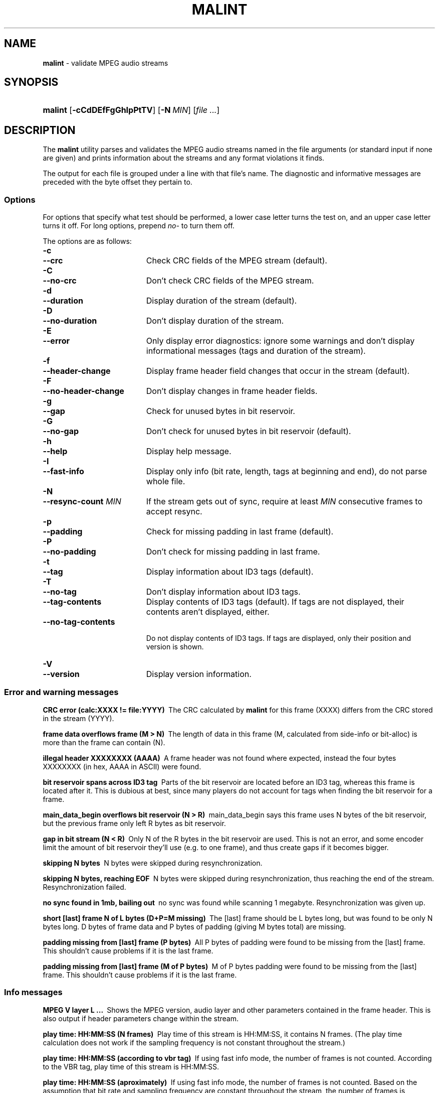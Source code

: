 .TH "MALINT" "1" "November 4, 2004" "NiH" "General Commands Manual"
.nh
.if n .ad l
.SH "NAME"
\fBmalint\fR
\- validate MPEG audio streams
.SH "SYNOPSIS"
.HP 7n
\fBmalint\fR
[\fB\-cCdDEfFgGhIpPtTV\fR]
[\fB\-N\fR\ \fIMIN\fR]
[\fIfile\ ...\fR]
.SH "DESCRIPTION"
The
\fBmalint\fR
utility parses and validates the MPEG audio streams named in the file
arguments (or standard input if none are given) and prints information
about the streams and any format violations it finds.
.PP
The output for each file is grouped under a line with that file's
name.  The diagnostic and informative messages are preceded with the
byte offset they pertain to.
.SS "Options"
For options that specify what test should be performed, a lower case
letter turns the test on, and an upper case letter turns it off.  For
long options, prepend
\fIno-\fR
to turn them off.
.PP
The options are as follows:
.PD 0
.TP 19n
\fB\-c\fR
.TP 19n
\fB\--crc\fR
Check CRC fields of the MPEG stream (default).
.TP 19n
\fB\-C\fR
.TP 19n
\fB\--no-crc\fR
Don't check CRC fields of the MPEG stream.
.TP 19n
\fB\-d\fR
.TP 19n
\fB\--duration\fR
Display duration of the stream (default).
.TP 19n
\fB\-D\fR
.TP 19n
\fB\--no-duration\fR
Don't display duration of the stream.
.TP 19n
\fB\-E\fR
.TP 19n
\fB\--error\fR
Only display error diagnostics: ignore some warnings and don't display
informational messages (tags and duration of the stream).
.TP 19n
\fB\-f\fR
.TP 19n
\fB\--header-change\fR
Display frame header field changes that occur in the stream (default).
.TP 19n
\fB\-F\fR
.TP 19n
\fB\--no-header-change\fR
Don't display changes in frame header fields.
.TP 19n
\fB\-g\fR
.TP 19n
\fB\--gap\fR
Check for unused bytes in bit reservoir.
.TP 19n
\fB\-G\fR
.TP 19n
\fB\--no-gap\fR
Don't check for unused bytes in bit reservoir (default).
.TP 19n
\fB\-h\fR
.TP 19n
\fB\--help\fR
Display help message.
.TP 19n
\fB\-I\fR
.TP 19n
\fB\--fast-info\fR
Display only info (bit rate, length, tags at beginning and end), do
not parse whole file.
.TP 19n
\fB\-N\fR
.TP 19n
\fB\--resync-count\fR \fIMIN\fR
If the stream gets out of sync, require at least
\fIMIN\fR
consecutive frames to accept resync.
.TP 19n
\fB\-p\fR
.TP 19n
\fB\--padding\fR
Check for missing padding in last frame (default).
.TP 19n
\fB\-P\fR
.TP 19n
\fB\--no-padding\fR
Don't check for missing padding in last frame.
.TP 19n
\fB\-t\fR
.TP 19n
\fB\--tag\fR
Display information about ID3 tags (default).
.TP 19n
\fB\-T\fR
.TP 19n
\fB\--no-tag\fR
Don't display information about ID3 tags.
.TP 19n
\fB\--tag-contents\fR
Display contents of ID3 tags (default).  If tags are not displayed,
their contents aren't displayed, either.
.TP 19n
\fB\--no-tag-contents\fR
.br
Do not display contents of ID3 tags.  If tags are displayed, only
their position and version is shown.
.TP 19n
\fB\-V\fR
.TP 19n
\fB\--version\fR
Display version information.
.PD
.SS "Error and warning messages"
.PP
.B "CRC error (calc:XXXX != file:YYYY)\ 
The CRC calculated by
\fBmalint\fR
for this frame (XXXX) differs from the
CRC stored in the stream (YYYY).
.PP
.B "frame data overflows frame (M > N)\ 
The length of data in this frame (M, calculated from side-info or
bit-alloc) is more than the frame can contain (N).
.PP
.B "illegal header XXXXXXXX (AAAA)\ 
A frame header was not found where expected, instead the four bytes
XXXXXXXX (in hex, AAAA in ASCII) were found.
.PP
.B "bit reservoir spans across ID3 tag\ 
Parts of the bit reservoir are located before an ID3 tag, whereas this
frame is located after it.  This is dubious at best, since many
players do not account for tags when finding the bit reservoir for a
frame.
.PP
.B "main_data_begin overflows bit reservoir (N > R)\ 
main_data_begin says this frame uses N bytes of the bit reservoir, but
the previous frame only left R bytes as bit reservoir.
.PP
.B "gap in bit stream (N < R)\ 
Only N of the R bytes in the bit reservoir are used.  This is not an
error, and some encoder limit the amount of bit reservoir they'll use
(e.g. to one frame), and thus create gaps if it becomes bigger.
.PP
.B "skipping N bytes\ 
N bytes were skipped during resynchronization.
.PP
.B "skipping N bytes, reaching EOF\ 
N bytes were skipped during resynchronization, thus reaching the end
of the stream.  Resynchronization failed.
.PP
.B "no sync found in 1mb, bailing out\ 
no sync was found while scanning 1 megabyte.  Resynchronization was
given up.
.PP
.B "short [last] frame N of L bytes (D+P=M missing)\ 
The [last] frame should be L bytes long, but was found to be only N
bytes long.  D bytes of frame data and P bytes of padding (giving M
bytes total) are missing.
.PP
.B "padding missing from [last] frame (P bytes)\ 
All P bytes of padding were found to be missing from the [last] frame.
This shouldn't cause problems if it is the last frame.
.PP
.B "padding missing from [last] frame (M of P bytes)\ 
M of P bytes padding were found to be missing from the [last] frame.
This shouldn't cause problems if it is the last frame.
.SS "Info messages"
.PP
.B "MPEG V layer L ...\ 
Shows the MPEG version, audio layer and other parameters contained in
the frame header.  This is also output if header parameters change
within the stream.
.PP
.B "play time: HH:MM:SS (N frames)\ 
Play time of this stream is HH:MM:SS, it contains N frames.  (The play
time calculation does not work if the sampling frequency is not
constant throughout the stream.)
.PP
.B "play time: HH:MM:SS (according to vbr tag)\ 
If using fast info mode, the number of frames is not counted.
According to the VBR tag, play time of this stream is HH:MM:SS.
.PP
.B "play time: HH:MM:SS (aproximately)\ 
If using fast info mode, the number of frames is not counted.  Based
on the assumption that bit rate and sampling frequency are constant
throughout the stream, the number of frames is approximated as
file-length/frame-length, giving a play time of HH:MM:SS.
.PP
.B "ID3vX\ 
ID3 tag version X found.
.PP
.B "ID3v1 tag (in middle of file)\ 
ID3v1 tags should be stored in the last 128 bytes of the stream.  This
tag was found in the middle of the stream, which might not be found by
some players, or even cause problems (loss of sync).
.SH "AUTHORS"
Dieter Baron <\fIdillo@giga.or.at\fR>
.SH "BUGS"
VBR only works if the VBR tag is at the beginning of the stream
(possibly after an ID3 tag) and spans to the end of the stream.
.PP
ID3v2 tags with unsynchronization are not handled properly.
.PP
Layer 2 CRC calculation is not performed.
.PP
Validation of the huffman data in layer 3 streams is not performed.
